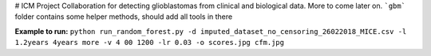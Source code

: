 # ICM Project
Collaboration for detecting glioblastomas from clinical and biological data. More to come later on. 
```gbm``` folder contains some helper methods, should add all tools in there

**Example to run:**
``python run_random_forest.py -d imputed_dataset_no_censoring_26022018_MICE.csv -l 1.2years 4years more -v 4
00 1200 -lr 0.03 -o scores.jpg cfm.jpg``
